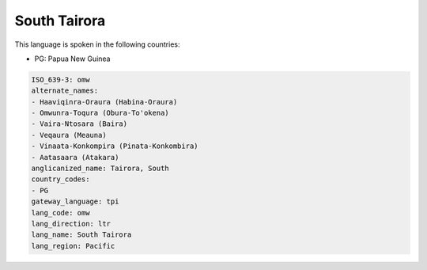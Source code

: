 .. _omw:

South Tairora
=============

This language is spoken in the following countries:

* PG: Papua New Guinea

.. code-block:: yaml

    ISO_639-3: omw
    alternate_names:
    - Haaviqinra-Oraura (Habina-Oraura)
    - Omwunra-Toqura (Obura-To'okena)
    - Vaira-Ntosara (Baira)
    - Veqaura (Meauna)
    - Vinaata-Konkompira (Pinata-Konkombira)
    - Aatasaara (Atakara)
    anglicanized_name: Tairora, South
    country_codes:
    - PG
    gateway_language: tpi
    lang_code: omw
    lang_direction: ltr
    lang_name: South Tairora
    lang_region: Pacific
    
